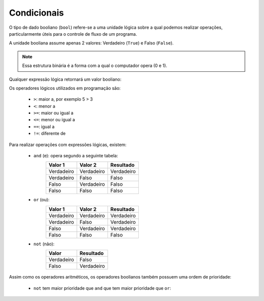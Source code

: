 ============
Condicionais
============

O tipo de dado booliano (``bool``) refere-se a uma unidade lógica sobre a qual
podemos realizar operações, particularmente úteis para o controle de fluxo de um
programa.

A unidade booliana assume apenas 2 valores: Verdadeiro (``True``) e Falso (``False``).

.. note::

        Essa estrutura binária é a forma com a qual o computador opera (0 e 1).

.. doctest::

        >>> True
        True
        >>> type(False)
        <class 'bool'>

Qualquer expressão lógica retornará um valor booliano:

.. doctest::

        >>> 2 < 3
        True
        >>> 2 == 5
        False

Os operadores lógicos utilizados em programação são:

        * ``>``: maior a, por exemplo 5 > 3
        * ``<``: menor a
        * ``>=``: maior ou igual a
        * ``<=``: menor ou igual a
        * ``==``: igual a
        * ``!=``: diferente de

Para realizar operações com expressões lógicas, existem:

        * ``and`` (e): opera segundo a seguinte tabela:
                ========== ========== ==========
                Valor 1    Valor 2    Resultado
                ========== ========== ==========
                Verdadeiro Verdadeiro Verdadeiro
                Verdadeiro Falso      Falso
                Falso      Verdadeiro Falso
                Falso      Falso      Falso
                ========== ========== ==========
        * ``or`` (ou):
                ========== ========== ==========
                Valor 1    Valor 2    Resultado
                ========== ========== ==========
                Verdadeiro Verdadeiro Verdadeiro
                Verdadeiro Falso      Verdadeiro
                Falso      Verdadeiro Verdadeiro
                Falso      Falso      Falso
                ========== ========== ==========
        * ``not`` (não):
                ========== ==========
                Valor      Resultado
                ========== ==========
                Verdadeiro Falso
                Falso      Verdadeiro
                ========== ==========

.. doctest::

        >>> 10 > 3 and 2 == 4
        False

        >>> 10 > 3 or 2 == 4
        True

        >>> not not not 1 == 1
        False

Assim como os operadores aritméticos, os operadores boolianos também
possuem uma ordem de prioridade:

        * ``not`` tem maior prioridade que ``and`` que tem maior prioridade
          que ``or``:

.. doctest::

        >>> not False and True or False
        True
